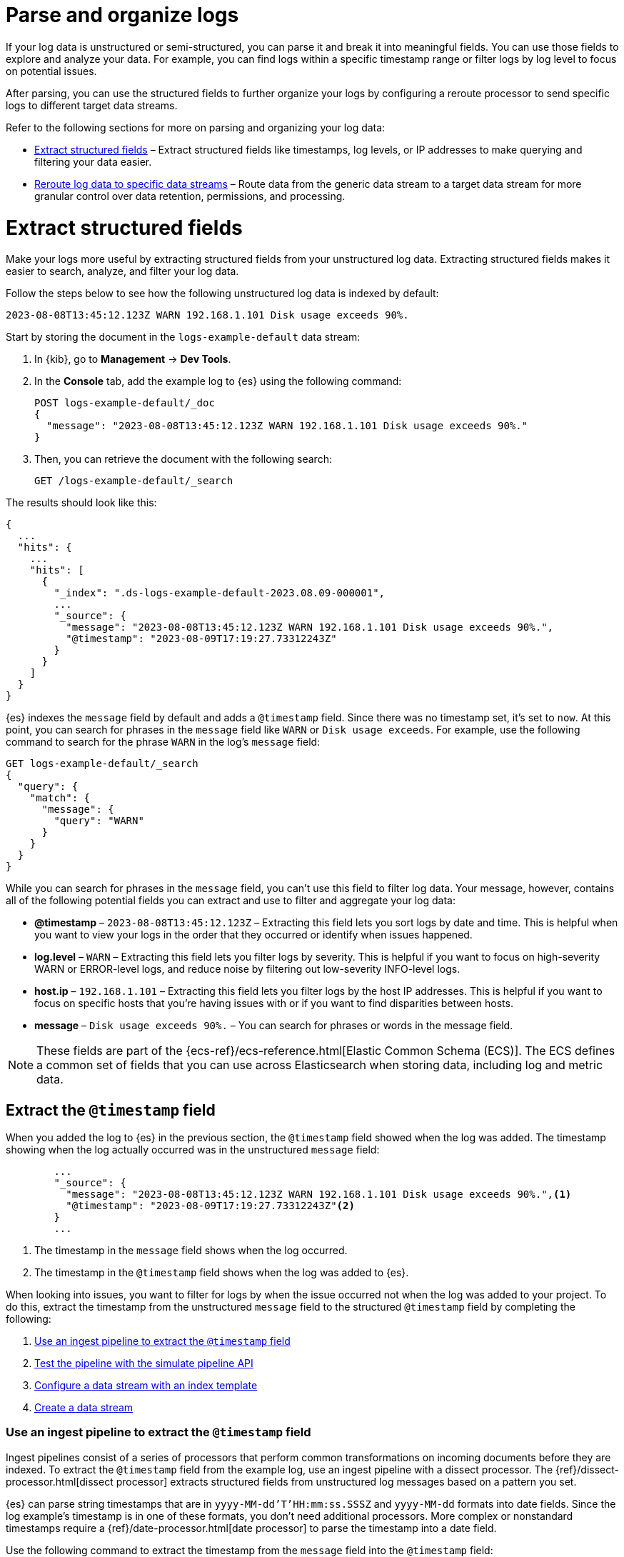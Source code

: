 [[logs-parse]]
= Parse and organize logs

If your log data is unstructured or semi-structured, you can parse it and break it into meaningful fields. You can use those fields to explore and analyze your data. For example, you can find logs within a specific timestamp range or filter logs by log level to focus on potential issues. 

After parsing, you can use the structured fields to further organize your logs by configuring a reroute processor to send specific logs to different target data streams.

Refer to the following sections for more on parsing and organizing your log data:

* <<logs-stream-parse>> – Extract structured fields like timestamps, log levels, or IP addresses to make querying and filtering your data easier.
* <<logs-stream-reroute>> – Route data from the generic data stream to a target data stream for more granular control over data retention, permissions, and processing.

[discrete]
[[logs-stream-parse]]
= Extract structured fields

Make your logs more useful by extracting structured fields from your unstructured log data. Extracting structured fields makes it easier to search, analyze, and filter your log data. 

Follow the steps below to see how the following unstructured log data is indexed by default:

[source,log]
----
2023-08-08T13:45:12.123Z WARN 192.168.1.101 Disk usage exceeds 90%.
----

Start by storing the document in the `logs-example-default` data stream:

. In {kib}, go to *Management* -> *Dev Tools*.
. In the *Console* tab, add the example log to {es} using the following command:
+
[source,console]
----
POST logs-example-default/_doc
{
  "message": "2023-08-08T13:45:12.123Z WARN 192.168.1.101 Disk usage exceeds 90%."
}
----
. Then, you can retrieve the document with the following search:
+
[source,console]
----
GET /logs-example-default/_search
----

The results should look like this:

[source,JSON]
----
{
  ...
  "hits": {
    ...
    "hits": [
      {
        "_index": ".ds-logs-example-default-2023.08.09-000001",
        ...
        "_source": {
          "message": "2023-08-08T13:45:12.123Z WARN 192.168.1.101 Disk usage exceeds 90%.",
          "@timestamp": "2023-08-09T17:19:27.73312243Z"
        }
      }
    ]
  }
}
----

{es} indexes the `message` field by default and adds a `@timestamp` field. Since there was no timestamp set, it's set to `now`. At this point, you can search for phrases in the `message` field like `WARN` or `Disk usage exceeds`. For example, use the following command to search for the phrase `WARN` in the log's `message` field:

[source,console]
----
GET logs-example-default/_search
{
  "query": {
    "match": {
      "message": {
        "query": "WARN"
      }
    }
  }
}
----

While you can search for phrases in the `message` field, you can't use this field to filter log data. Your message, however, contains all of the following potential fields you can extract and use to filter and aggregate your log data:

- *@timestamp* – `2023-08-08T13:45:12.123Z` – Extracting this field lets you sort logs by date and time. This is helpful when you want to view your logs in the order that they occurred or identify when issues happened.
- *log.level* – `WARN` – Extracting this field lets you filter logs by severity. This is helpful if you want to focus on high-severity WARN or ERROR-level logs, and reduce noise by filtering out low-severity INFO-level logs.
- *host.ip* – `192.168.1.101` – Extracting this field lets you filter logs by the host IP addresses. This is helpful if you want to focus on specific hosts that you’re having issues with or if you want to find disparities between hosts.
- *message* – `Disk usage exceeds 90%.` – You can search for phrases or words in the message field.

NOTE: These fields are part of the {ecs-ref}/ecs-reference.html[Elastic Common Schema (ECS)]. The ECS defines a common set of fields that you can use across Elasticsearch when storing data, including log and metric data.

[discrete]
[[logs-stream-extract-timestamp]]
== Extract the `@timestamp` field

When you added the log to {es} in the previous section, the `@timestamp` field showed when the log was added. The timestamp showing when the log actually occurred was in the unstructured `message` field:

[source,JSON]
----
        ...
        "_source": {
          "message": "2023-08-08T13:45:12.123Z WARN 192.168.1.101 Disk usage exceeds 90%.",<1>
          "@timestamp": "2023-08-09T17:19:27.73312243Z"<2>
        }
        ...
----
<1> The timestamp in the `message` field shows when the log occurred.
<2> The timestamp in the `@timestamp` field shows when the log was added to {es}.

When looking into issues, you want to filter for logs by when the issue occurred not when the log was added to your project. 
To do this, extract the timestamp from the unstructured `message` field to the structured `@timestamp` field by completing the following:

. <<logs-stream-ingest-pipeline>>
. <<logs-stream-simulate-api>>
. <<logs-stream-index-template>>
. <<logs-stream-create-data-stream>>

[discrete]
[[logs-stream-ingest-pipeline]]
=== Use an ingest pipeline to extract the `@timestamp` field

Ingest pipelines consist of a series of processors that perform common transformations on incoming documents before they are indexed. To extract the `@timestamp` field from the example log, use an ingest pipeline with a dissect processor. The {ref}/dissect-processor.html[dissect processor] extracts structured fields from unstructured log messages based on a pattern you set. 

{es} can parse string timestamps that are in `yyyy-MM-dd'T'HH:mm:ss.SSSZ` and `yyyy-MM-dd` formats into date fields. Since the log example's timestamp is in one of these formats, you don't need additional processors. More complex or nonstandard timestamps require a {ref}/date-processor.html[date processor] to parse the timestamp into a date field.

Use the following command to extract the timestamp from the `message` field into the `@timestamp` field:

[source,console]
----
PUT _ingest/pipeline/logs-example-default<1>
{
  "description": "Extracts the timestamp",
  "processors": [
    {
      "dissect": {
        "field": "message",<2>
        "pattern": "%{@timestamp} %{message}"<3>
      }
    }
  ]
}
----
<1> The name of the pipeline,`logs-example-default`, needs to match the name of your data stream. You'll set up your data stream in the next section. For more information, refer to the {fleet-guide}/data-streams.html#data-streams-naming-scheme[data stream naming scheme].
<2> The field you're extracting data from, `message` in this case.
<3> The pattern of the elements in your log data. The `%{@timestamp} %{message}` pattern extracts the timestamp, `2023-08-08T13:45:12.123Z`, to the `@timestamp` field, while the rest of the message, `WARN 192.168.1.101 Disk usage exceeds 90%.`, stays in the `message` field. The dissect processor looks for the space as a separator defined by the pattern.

[discrete]
[[logs-stream-simulate-api]]
=== Test the pipeline with the simulate pipeline API

The {ref}/simulate-pipeline-api.html#ingest-verbose-param[simulate pipeline API] runs the ingest pipeline without storing any documents. This lets you verify your pipeline works using multiple documents. Run the following command to test your ingest pipeline with the simulate pipeline API.

[source,console]
----
POST _ingest/pipeline/logs-example-default/_simulate
{
  "docs": [
    {
      "_source": {
        "message": "2023-08-08T13:45:12.123Z WARN 192.168.1.101 Disk usage exceeds 90%."
      }
    }
  ]
}
----

The results should show the `@timestamp` field extracted from the `message` field:

[source,console]
----
{
  "docs": [
    {
      "doc": {
        "_index": "_index",
        "_id": "_id",
        "_version": "-3",
        "_source": {
          "message": "WARN 192.168.1.101 Disk usage exceeds 90%.",
          "@timestamp": "2023-08-08T13:45:12.123Z"
        },
        ...
      }
    }
  ]
}
----

NOTE: Make sure you've created the ingest pipeline using the `PUT` command in the previous section before using the simulate pipeline API.

[discrete]
[[logs-stream-index-template]]
=== Configure a data stream with an index template

After creating your ingest pipeline, run the following command to create an index template to configure your data stream's backing indices:

[source,console]
----
PUT _index_template/logs-example-default-template
{
  "index_patterns": [ "logs-example-*" ],<1>
  "data_stream": { },<2>
  "priority": 500,<3>
  "template": {
    "settings": {
      "index.default_pipeline":"logs-example-default"<4>
    }
  },
  "composed_of": [<5>
    "logs-mappings",
    "logs-settings",
    "logs@custom",
    "ecs@dynamic_templates"
  ],
  "ignore_missing_component_templates": ["logs@custom"],
}
----
<1> `index_pattern` – Needs to match your log data stream. Naming conventions for data streams are `<type>-<dataset>-<namespace>`. In this example, your logs data stream is named `logs-example-*`. Data that matches this pattern will go through your pipeline.
<2> `data_stream` – Enables data streams.
<3> `priority` – Sets the priority of you Index Template. Index templates with higher priority take precedence over lower priority. If a data stream matches multiple index templates, {es} uses the template with the higher priority. Built-in templates have a priority of `200`, so use a priority higher than `200` for custom templates.
<4> `index.default_pipeline` – The name of your ingest pipeline. `logs-example-default` in this case.
<5> `composed_of` – Here you can set component templates. Component templates are building blocks for constructing index templates that specify index mappings, settings, and aliases. Elastic has several built-in templates to help when ingesting your log data.

The example template above sets the following component templates:

- `logs-mappings` – general mappings for log data streams that include disabling automatic date detection from `string` fields and specifying mappings for {ecs-ref}/ecs-data_stream.html[`data_stream` ECS fields].
- `logs-settings` – general settings for log data streams including the following: 
** The default lifecycle policy that rolls over when the primary shard reaches 50 GB or after 30 days.
** The default pipeline uses the ingest timestamp if there is no specified `@timestamp` and places a hook for the `logs@custom` pipeline. If a `logs@custom` pipeline is installed, it's applied to logs ingested into this data stream.
** Sets the {ref}/ignore-malformed.html[`ignore_malformed`] flag to `true`. When ingesting a large batch of log data, a single malformed field like an IP address can cause the entire batch to fail. When set to true, malformed fields with a mapping type that supports this flag are still processed.
- `logs@custom` – a predefined component template that is not installed by default. Use this name to install a custom component template to override or extend any of the default mappings or settings.
- `ecs@dynamic_templates` – dynamic templates that automatically ensure your data stream mappings comply with the {ecs-ref}/ecs-reference.html[Elastic Common Schema (ECS)].

[discrete]
[[logs-stream-create-data-stream]]
=== Create a data stream

Create your data stream using the {fleet-guide}/data-streams.html#data-streams-naming-scheme[data stream naming scheme]. Name your data stream to match the name of your ingest pipeline, `logs-example-default` in this case. Post the example log to your data stream with this command:

[source,console]
----
POST logs-example-default/_doc
{
  "message": "2023-08-08T13:45:12.123Z WARN 192.168.1.101 Disk usage exceeds 90%."
}
----

View your documents using this command:

[source,console]
----
GET /logs-example-default/_search
----

You should see the pipeline has extracted the `@timestamp` field:

[source,JSON]
----
{
...
{
  ...
  "hits": {
    ...
    "hits": [
      {
        "_index": ".ds-logs-example-default-2023.08.09-000001",
        "_id": "RsWy3IkB8yCtA5VGOKLf",
        "_score": 1,
        "_source": {
          "message": "WARN 192.168.1.101 Disk usage exceeds 90%.",
          "@timestamp": "2023-08-08T13:45:12.123Z"<1>
        }
      }
    ]
  }
}
----
<1> The extracted `@timestamp` field.

You can now use the `@timestamp` field to sort your logs by the date and time they happened.

[discrete]
[[logs-stream-timestamp-troubleshooting]]
=== Troubleshoot the `@timestamp` field

Check the following common issues and solutions with timestamps:

- *Timestamp failure* – If your data has inconsistent date formats, set `ignore_failure` to `true` for your date processor. This processes logs with correctly formatted dates and ignores those with issues.
- *Incorrect timezone* – Set your timezone using the `timezone` option on the {ref}/date-processor.html[date processor].
- *Incorrect timestamp format* – Your timestamp can be a Java time pattern or one of the following formats: ISO8601, UNIX, UNIX_MS, or TAI64N. For more information on timestamp formats, refer to the {ref}/mapping-date-format.html[mapping date format].

[discrete]
[[logs-stream-extract-log-level]]
== Extract the `log.level` field

Extracting the `log.level` field lets you filter by severity and focus on critical issues. This section shows you how to extract the `log.level` field from this example log:

[source,log]
----
2023-08-08T13:45:12.123Z WARN 192.168.1.101 Disk usage exceeds 90%.
----

To extract and use the `log.level` field:

. <<logs-stream-log-level-pipeline, Add the `log.level` field to the dissect processor pattern in your ingest pipeline.>>
. <<logs-stream-log-level-simulate, Test the pipeline with the simulate API.>>
. <<logs-stream-log-level-query, Query your logs based on the `log.level` field.>>

[discrete]
[[logs-stream-log-level-pipeline]]
=== Add `log.level` to your ingest pipeline

Add the `%{log.level}` option to the dissect processor pattern in the ingest pipeline you created in the <<logs-stream-ingest-pipeline, Extract the `@timestamp` field>> section with this command:

[source,console]
----
PUT _ingest/pipeline/logs-example-default
{
  "description": "Extracts the timestamp and log level",
  "processors": [
    {
      "dissect": {
        "field": "message",
        "pattern": "%{@timestamp} %{log.level} %{message}"
      }
    }
  ]
}
----

Now your pipeline will extract these fields:

- The `@timestamp` field – `2023-08-08T13:45:12.123Z`
- The `log.level` field – `WARN`
- The `message` field – `192.168.1.101 Disk usage exceeds 90%.`

In addition to setting an ingest pipeline, you need to set an index template. You can use the index template created in the <<logs-stream-index-template, Extract the `@timestamp` field>> section.

[discrete]
[[logs-stream-log-level-simulate]]
=== Test the pipeline with the simulate API

Test that your ingest pipeline works as expected with the {ref}/simulate-pipeline-api.html#ingest-verbose-param[simulate pipeline API]:

[source,console]
----
POST _ingest/pipeline/logs-example-default/_simulate
{
  "docs": [
    {
      "_source": {
        "message": "2023-08-08T13:45:12.123Z WARN 192.168.1.101 Disk usage exceeds 90%."
      }
    }
  ]
}
----

The results should show the `@timestamp` and the `log.level` fields extracted from the `message` field:

[source,JSON]
----
{
  "docs": [
    {
      "doc": {
        "_index": "_index",
        "_id": "_id",
        "_version": "-3",
        "_source": {
          "message": "192.168.1.101 Disk usage exceeds 90%.",
          "log": {
            "level": "WARN"
          },
          "@timestamp": "2023-8-08T13:45:12.123Z",
        },
        ...
      }
    }
  ]
}
----

[discrete]
[[logs-stream-log-level-query]]
=== Query logs based on `log.level`

Once you've extracted the `log.level` field, you can query for high-severity logs like `WARN` and `ERROR`, which may need immediate attention, and filter out less critical `INFO` and `DEBUG` logs.

Let's say you have the following logs with varying severities:

[source,log]
----
2023-08-08T13:45:12.123Z WARN 192.168.1.101 Disk usage exceeds 90%.
2023-08-08T13:45:14.003Z ERROR 192.168.1.103 Database connection failed.
2023-08-08T13:45:15.004Z DEBUG 192.168.1.104 Debugging connection issue.
2023-08-08T13:45:16.005Z INFO 192.168.1.102 User changed profile picture.
----

Add them to your data stream using this command:

[source,console]
----
POST logs-example-default/_bulk
{ "create": {} }
{ "message": "2023-08-08T13:45:12.123Z WARN 192.168.1.101 Disk usage exceeds 90%." }
{ "create": {} }
{ "message": "2023-08-08T13:45:14.003Z ERROR 192.168.1.103 Database connection failed." }
{ "create": {} }
{ "message": "2023-08-08T13:45:15.004Z DEBUG 192.168.1.104 Debugging connection issue." }
{ "create": {} }
{ "message": "2023-08-08T13:45:16.005Z INFO 192.168.1.102 User changed profile picture." }
----

Then, query for documents with a log level of `WARN` or `ERROR` with this command: 

[source,console]
----
GET logs-example-default/_search
{
  "query": {
    "terms": {
      "log.level": ["WARN", "ERROR"]
    }
  }
}
----

The results should show only the high-severity logs:

[source,JSON]
----
{
...
  },
  "hits": {
  ...
    "hits": [
      {
        "_index": ".ds-logs-example-default-2023.08.14-000001",
        "_id": "3TcZ-4kB3FafvEVY4yKx",
        "_score": 1,
        "_source": {
          "message": "192.168.1.101 Disk usage exceeds 90%.",
          "log": {
            "level": "WARN"
          },
          "@timestamp": "2023-08-08T13:45:12.123Z"
        }
      },
      {
        "_index": ".ds-logs-example-default-2023.08.14-000001",
        "_id": "3jcZ-4kB3FafvEVY4yKx",
        "_score": 1,
        "_source": {
          "message": "192.168.1.103 Database connection failed.",
          "log": {
            "level": "ERROR"
          },
          "@timestamp": "2023-08-08T13:45:14.003Z"
        }
      }
    ]
  }
}
----

[discrete]
[[logs-stream-extract-host-ip]]
== Extract the `host.ip` field

Extracting the `host.ip` field lets you filter logs by host IP addresses allowing you to focus on specific hosts that you're having issues with or find disparities between hosts. 

The `host.ip` field is part of the {ecs-ref}/ecs-reference.html[Elastic Common Schema (ECS)]. Through the ECS, the `host.ip` field is mapped as an {ref}/ip.html[`ip` field type]. `ip` field types allow range queries so you can find logs with IP addresses in a specific range. You can also query `ip` field types using Classless Inter-Domain Routing (CIDR) notation to find logs from a particular network or subnet.

This section shows you how to extract the `host.ip` field from the following example logs and query based on the extracted fields:

[source,log]
----
2023-08-08T13:45:12.123Z WARN 192.168.1.101 Disk usage exceeds 90%.
2023-08-08T13:45:14.003Z ERROR 192.168.1.103 Database connection failed.
2023-08-08T13:45:15.004Z DEBUG 192.168.1.104 Debugging connection issue.
2023-08-08T13:45:16.005Z INFO 192.168.1.102 User changed profile picture.
----

To extract and use the `host.ip` field:

. <<logs-stream-host-ip-pipeline, Add the `host.ip` field to your dissect processor in your ingest pipeline.>>
. <<logs-stream-host-ip-simulate, Test the pipeline with the simulate API.>>
. <<logs-stream-host-ip-query, Query your logs based on the `host.ip` field.>>

[discrete]
[[logs-stream-host-ip-pipeline]]
=== Add `host.ip` to your ingest pipeline

Add the `%{host.ip}` option to the dissect processor pattern in the ingest pipeline you created in the <<logs-stream-ingest-pipeline, Extract the `@timestamp` field>> section:

[source,console]
----
PUT _ingest/pipeline/logs-example-default
{
  "description": "Extracts the timestamp log level and host ip",
  "processors": [
    {
      "dissect": {
        "field": "message",
        "pattern": "%{@timestamp} %{log.level} %{host.ip} %{message}"
      }
    }
  ]
}
----

Your pipeline will extract these fields:

- The `@timestamp` field – `2023-08-08T13:45:12.123Z`
- The `log.level` field – `WARN`
- The `host.ip` field – `192.168.1.101`
- The `message` field – `Disk usage exceeds 90%.`

In addition to setting an ingest pipeline, you need to set an index template. You can use the index template created in the <<logs-stream-index-template, Extract the `@timestamp` field>> section.

[discrete]
[[logs-stream-host-ip-simulate]]
=== Test the pipeline with the simulate API

Test that your ingest pipeline works as expected with the {ref}/simulate-pipeline-api.html#ingest-verbose-param[simulate pipeline API]:

[source,console]
----
POST _ingest/pipeline/logs-example-default/_simulate
{
  "docs": [
    {
      "_source": {
        "message": "2023-08-08T13:45:12.123Z WARN 192.168.1.101 Disk usage exceeds 90%."
      }
    }
  ]
}
----

The results should show the `host.ip`, `@timestamp`, and `log.level` fields extracted from the `message` field:

[source,JSON]
----
{
  "docs": [
    {
      "doc": {
        ...
        "_source": {
          "host": {
            "ip": "192.168.1.101"
          },
          "@timestamp": "2023-08-08T13:45:12.123Z",
          "message": "Disk usage exceeds 90%.",
          "log": {
            "level": "WARN"
          }
        },
        ...
      }
    }
  ]
}
----

[discrete]
[[logs-stream-host-ip-query]]
=== Query logs based on `host.ip`

You can query your logs based on the `host.ip` field in different ways, including using CIDR notation and range queries. 

Before querying your logs, add them to your data stream using this command:

[source,console]
----
POST logs-example-default/_bulk
{ "create": {} }
{ "message": "2023-08-08T13:45:12.123Z WARN 192.168.1.101 Disk usage exceeds 90%." }
{ "create": {} }
{ "message": "2023-08-08T13:45:14.003Z ERROR 192.168.1.103 Database connection failed." }
{ "create": {} }
{ "message": "2023-08-08T13:45:15.004Z DEBUG 192.168.1.104 Debugging connection issue." }
{ "create": {} }
{ "message": "2023-08-08T13:45:16.005Z INFO 192.168.1.102 User changed profile picture." }
----

[discrete]
[[logs-stream-ip-cidr]]
==== CIDR notation 

You can use https://en.wikipedia.org/wiki/Classless_Inter-Domain_Routing#CIDR_notation[CIDR notation] to query your log data using a block of IP addresses that fall within a certain network segment. CIDR notations uses the format of `[IP address]/[prefix length]`. The following command queries IP addresses in the `192.168.1.0/24` subnet meaning IP addresses from `192.168.1.0` to `192.168.1.255`.

[source,console]
----
GET logs-example-default/_search
{
  "query": {
    "term": {
      "host.ip": "192.168.1.0/24"
    }
  }
}
----

Because all of the example logs are in this range, you'll get the following results:

[source,JSON]
----
{
  ...
  },
  "hits": {
    ...
      {
        "_index": ".ds-logs-example-default-2023.08.16-000001",
        "_id": "ak4oAIoBl7fe5ItIixuB",
        "_score": 1,
        "_source": {
          "host": {
            "ip": "192.168.1.101"
          },
          "@timestamp": "2023-08-08T13:45:12.123Z",
          "message": "Disk usage exceeds 90%.",
          "log": {
            "level": "WARN"
          }
        }
      },
      {
        "_index": ".ds-logs-example-default-2023.08.16-000001",
        "_id": "a04oAIoBl7fe5ItIixuC",
        "_score": 1,
        "_source": {
          "host": {
            "ip": "192.168.1.103"
          },
          "@timestamp": "2023-08-08T13:45:14.003Z",
          "message": "Database connection failed.",
          "log": {
            "level": "ERROR"
          }
        }
      },
      {
        "_index": ".ds-logs-example-default-2023.08.16-000001",
        "_id": "bE4oAIoBl7fe5ItIixuC",
        "_score": 1,
        "_source": {
          "host": {
            "ip": "192.168.1.104"
          },
          "@timestamp": "2023-08-08T13:45:15.004Z",
          "message": "Debugging connection issue.",
          "log": {
            "level": "DEBUG"
          }
        }
      },
      {
        "_index": ".ds-logs-example-default-2023.08.16-000001",
        "_id": "bU4oAIoBl7fe5ItIixuC",
        "_score": 1,
        "_source": {
          "host": {
            "ip": "192.168.1.102"
          },
          "@timestamp": "2023-08-08T13:45:16.005Z",
          "message": "User changed profile picture.",
          "log": {
            "level": "INFO"
          }
        }
      }
    ]
  }
}
----

[discrete]
[[logs-stream-range-query]]
==== Range queries

Use {ref}/query-dsl-range-query.html[range queries] to query logs in a specific range. 

The following command searches for IP addresses greater than or equal to `192.168.1.100` and less than or equal to `192.168.1.102`.

[source,console]
----
GET logs-example-default/_search
{
  "query": {
    "range": {
      "host.ip": {
        "gte": "192.168.1.100",<1>
        "lte": "192.168.1.102"<2>
      }
    }
  }
}
----
<1> Greater than or equal to `192.168.1.100`.
<2> Less than or equal to `192.168.1.102`.

You'll get the following results only showing logs in the range you've set:

[source,JSON]
----
{
  ...
  },
  "hits": {
    ...
      {
        "_index": ".ds-logs-example-default-2023.08.16-000001",
        "_id": "ak4oAIoBl7fe5ItIixuB",
        "_score": 1,
        "_source": {
          "host": {
            "ip": "192.168.1.101"
          },
          "@timestamp": "2023-08-08T13:45:12.123Z",
          "message": "Disk usage exceeds 90%.",
          "log": {
            "level": "WARN"
          }
        }
      },
      {
        "_index": ".ds-logs-example-default-2023.08.16-000001",
        "_id": "bU4oAIoBl7fe5ItIixuC",
        "_score": 1,
        "_source": {
          "host": {
            "ip": "192.168.1.102"
          },
          "@timestamp": "2023-08-08T13:45:16.005Z",
          "message": "User changed profile picture.",
          "log": {
            "level": "INFO"
          }
        }
      }
    ]
  }
}
----

[discrete]
[[logs-stream-reroute]]
= Reroute log data to specific data streams

By default, an ingest pipeline sends your log data to a single data stream. To simplify log data management, use a {ref}/reroute-processor.html[reroute processor] to route data from the generic data stream to a target data stream. For example, you might want to send high-severity logs to a specific data stream to help with categorization. 

This section shows you how to use a reroute processor to send the high-severity logs (`WARN` or `ERROR`) from the following example logs to a specific data stream and keep the regular logs (`DEBUG` and `INFO`) in the default data stream:

[source,log]
----
2023-08-08T13:45:12.123Z WARN 192.168.1.101 Disk usage exceeds 90%.
2023-08-08T13:45:14.003Z ERROR 192.168.1.103 Database connection failed.
2023-08-08T13:45:15.004Z DEBUG 192.168.1.104 Debugging connection issue.
2023-08-08T13:45:16.005Z INFO 192.168.1.102 User changed profile picture.
----

NOTE: When routing data to different data streams, we recommend picking a field with a limited number of distinct values to prevent an excessive increase in the number of data streams. For more details, refer to the {ref}/size-your-shards.html[Size your shards] documentation.

To use a reroute processor:

. <<logs-stream-reroute-pipeline, Add a reroute processor to your ingest pipeline.>>
. <<logs-stream-reroute-add-logs, Add the example logs to your data stream.>>
. <<logs-stream-reroute-verify, Query your logs and verify the high-severity logs were routed to the new data stream.>>

[discrete]
[[logs-stream-reroute-pipeline]]
== Add a reroute processor to the ingest pipeline

Add a reroute processor to your ingest pipeline with the following command:

[source,console]
----
PUT _ingest/pipeline/logs-example-default
{
  "description": "Extracts fields and reroutes WARN",
  "processors": [
    {
      "dissect": {
        "field": "message",
        "pattern": "%{@timestamp} %{log.level} %{host.ip} %{message}"
      },
      "reroute": {
        "tag": "high_severity_logs",<1>
        "if" : "ctx.log?.level == 'WARN' || ctx.log?.level == 'ERROR'",<2>
        "dataset": "critical"<3>
      }
    }
  ]
}
----
<1> `tag` – Identifier for the processor that you can use for debugging and metrics. In the example, the tag is set to `high_severity_logs`.
<2> `if` – Conditionally runs the processor. In the example, `"ctx.log?.level == 'WARN' || ctx.log?.level == 'ERROR'",` means the processor runs when the `log.level` field is `WARN` or `ERROR`.
<3> `dataset` – the data stream dataset to route your document to if the previous condition is `true`. In the example, logs with a `log.level` of `WARN` or `ERROR` are routed to the `logs-critical-default` data stream.

In addition to setting an ingest pipeline, you need to set an index template. You can use the index template created in the <<logs-stream-index-template, Extract the `@timestamp` field>> section.

[discrete]
[[logs-stream-reroute-add-logs]]
== Add logs to a data stream

Add the example logs to your data stream with this command:

[source,console]
----
POST logs-example-default/_bulk
{ "create": {} }
{ "message": "2023-08-08T13:45:12.123Z WARN 192.168.1.101 Disk usage exceeds 90%." }
{ "create": {} }
{ "message": "2023-08-08T13:45:14.003Z ERROR 192.168.1.103 Database connection failed." }
{ "create": {} }
{ "message": "2023-08-08T13:45:15.004Z DEBUG 192.168.1.104 Debugging connection issue." }
{ "create": {} }
{ "message": "2023-08-08T13:45:16.005Z INFO 192.168.1.102 User changed profile picture." }
----

[discrete]
[[logs-stream-reroute-verify]]
== Verify the reroute processor worked

The reroute processor should route any logs with a `log.level` of `WARN` or `ERROR` to the `logs-critical-default` data stream. Query the the data stream using the following command to verify the log data was routed as intended:

[source,console]
----
GET log-critical-default/_search
----

Your should see similar results to the following showing that the high-severity logs are now in the `critical` dataset:

[source,JSON]
----
{
  ...
  "hits": {
    ...
    "hits": [
        ...
        "_source": {
          "host": {
            "ip": "192.168.1.101"
          },
          "@timestamp": "2023-08-08T13:45:12.123Z",
          "message": "Disk usage exceeds 90%.",
          "log": {
            "level": "WARN"
          },
          "data_stream": {
            "namespace": "default",
            "type": "logs",
            "dataset": "critical"
          },
          {
        ...
        "_source": {
          "host": {
            "ip": "192.168.1.103"
           },
          "@timestamp": "2023-08-08T13:45:14.003Z",
          "message": "Database connection failed.",
          "log": {
            "level": "ERROR"
          },
          "data_stream": {
            "namespace": "default",
            "type": "logs",
            "dataset": "critical"
          }
        }
      }
    ]
  }
}
----